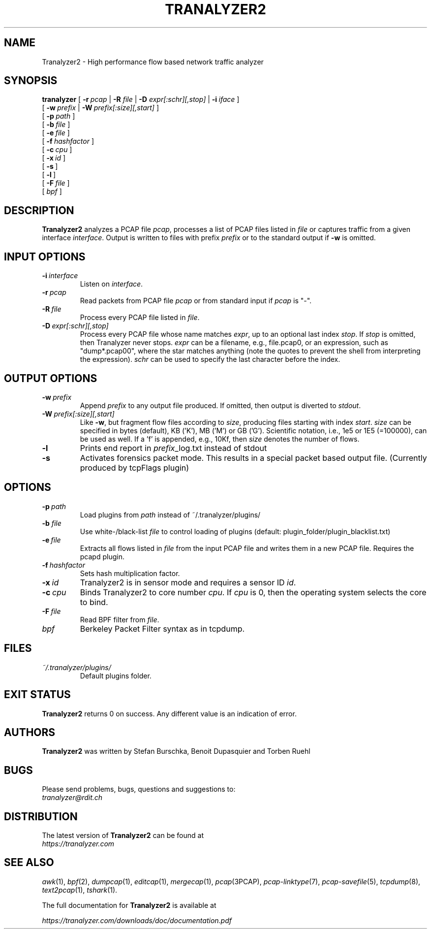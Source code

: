 .\"
.\" This program is free software; you can redistribute it and/or modify
.\" it under the terms of the GNU General Public License as published by
.\" the Free Software Foundation; either version 2, or (at your option)
.\" any later version.
.\"
.\" This program is distributed in the hope that it will be useful,
.\" but WITHOUT ANY WARRANTY; without even the implied warranty of
.\" MERCHANTABILITY or FITNESS FOR A PARTICULAR PURPOSE.  See the
.\" GNU General Public License for more details.
.\"
.\" You should have received a copy of the GNU General Public License
.\" along with this program; if not, write to the Free Software Foundation,
.\" Inc., 51 Franklin Street, Fifth Floor, Boston, MA 02110-1301, USA.
.\"
.IX Title Tranalyzer2 1
.TH TRANALYZER2 1 "July 2018" "0.8.0" "Tranalyzer2 (Anteater)"

.SH NAME
Tranalyzer2 \- High performance flow based network traffic analyzer

.SH SYNOPSIS
.B tranalyzer
[\ \fB\-r\fR\ \fIpcap\fR | \fB\-R\fR \fIfile\fR | \fB\-D\fR \fIexpr[:schr][,stop]\fR | \fB\-i\fR\ \fIiface\fR\ ] \" input
.br
.ti +11
[\ \fB\-w\fR\ \fIprefix\fR | \fB\-W\fR\ \fIprefix[:size][,start]\fR \] \" output
.br
.ti +11
[\ \fB\-p\fR\ \fIpath\fR\ ]
.br
.ti +11
[\ \fB\-b\fR\ \fIfile\fR\ ]
.br
.ti +11
[\ \fB\-e\fR\ \fIfile\fR\ ]
.br
.ti +11
[\ \fB\-f\fR\ \fIhashfactor\fR\ ]
.br
.ti +11
[\ \fB\-c\fR\ \fIcpu\fR\ ]
.br
.ti +11
[\ \fB\-x\fR\ \fIid\fR\ ]
.br
.ti +11
[\ \fB\-s\fR\ ]
.br
.ti +11
[\ \fB\-l\fR\ ]
.br
.ti +11
[\ \fB\-F\fR\ \fIfile\fR\ ]
.br
.ti +11
[\ \fIbpf\fR\ ]

.SH DESCRIPTION
\fBTranalyzer2\fR analyzes a PCAP file \fIpcap\fR, processes a list of PCAP files listed in \fIfile\fR or captures traffic from a given interface \fIinterface\fR. Output is written to files with prefix \fIprefix\fR or to the standard output if \fB\-w\fR is omitted.

.SH INPUT OPTIONS
.TP
\fB\-i\fR\ \fIinterface\fR
.br
Listen on \fIinterface\fR.
.TP
\fB\-r\fR\ \fIpcap\fR
Read packets from PCAP file \fIpcap\fR or from standard input if \fIpcap\fR is "-".
.TP
\fB\-R\fR\ \fIfile\fR
Process every PCAP file listed in \fIfile\fR.
.TP
\fB\-D\fR\ \fIexpr[:schr][,stop]\fR
Process every PCAP file whose name matches \fIexpr\fR, up to an optional last index \fIstop\fR.
If \fIstop\fR is omitted, then Tranalyzer never stops.
\fIexpr\fR can be a filename, e.g., file.pcap0, or an expression, such as "dump*.pcap00", where the star matches anything (note the quotes to prevent the shell from interpreting the expression).
\fIschr\fR can be used to specify the last character before the index.
.SH OUTPUT OPTIONS
.TP
\fB\-w\fR\ \fIprefix\fR
Append \fIprefix\fR to any output file produced. If omitted, then output is diverted to \fIstdout\fR.
.br
.TP
\fB\-W\fR\ \fIprefix[:size][,start]\fR
Like \fB-w\fR, but fragment flow files according to \fIsize\fR, producing files starting with index \fIstart\fR.
\fIsize\fR can be specified in bytes (default), KB ('K'), MB ('M') or GB ('G').
Scientific notation, i.e., 1e5 or 1E5 (=100000), can be used as well.
If a 'f' is appended, e.g., 10Kf, then \fIsize\fR denotes the number of flows.
.br
.TP
.B \-l
Prints end report in \fIprefix\fR_log.txt instead of stdout
.br
.TP
.B \-s
Activates forensics packet mode. This results in a special packet based output file. (Currently produced by tcpFlags plugin)
.SH OPTIONS
.TP
\fB\-p\fR\ \fIpath\fR
Load plugins from \fIpath\fR instead of ~/.tranalyzer/plugins/
.br
.TP
\fB\-b\fR \fIfile\fR
Use white-/black-list \fIfile\fR to control loading of plugins (default: plugin_folder/plugin_blacklist.txt)
.br
.TP
\fB\-e\fR\ \fIfile\fR
Extracts all flows listed in \fIfile\fR from the input PCAP file and writes them in a new PCAP file. Requires the pcapd plugin.
.br
.TP
\fB\-f\fR\ \fIhashfactor\fR
Sets hash multiplication factor.
.br
.TP
\fB\-x\fR\ \fIid\fR
Tranalyzer2 is in sensor mode and requires a sensor ID \fIid\fR.
.br
.TP
\fB\-c\fR\ \fIcpu\fR
Binds Tranalyzer2 to core number \fIcpu\fR. If \fIcpu\fR is 0, then the operating system selects the core to bind.
.br
.TP
\fB\-F\fR\ \fIfile\fR
Read BPF filter from \fIfile\fR.
.br
.TP
.I bpf
Berkeley Packet Filter syntax as in tcpdump.

.SH FILES
.I ~/.tranalyzer/plugins/
.RS
Default plugins folder.

.SH EXIT STATUS
\fBTranalyzer2\fR returns 0 on success. Any different value is an indication of error.

.SH AUTHORS
.B Tranalyzer2
was written by Stefan Burschka, Benoit Dupasquier and Torben Ruehl
.SH BUGS
Please send problems, bugs, questions and suggestions to:
.ti +24
\fItranalyzer@rdit.ch\fR

.SH DISTRIBUTION
The latest version of \fBTranalyzer2\fR can be found at
.ti +22
\fIhttps://tranalyzer.com\fR

.SH SEE ALSO
\fIawk\fR(1), \fIbpf\fR(2), \fIdumpcap\fR(1), \fIeditcap\fR(1), \fImergecap\fR(1), \fIpcap\fR(3PCAP), \fIpcap-linktype\fR(7), \fIpcap-savefile\fR(5), \fItcpdump\fR(8), \fItext2pcap\fR(1), \fItshark\fR(1).

The full documentation for \fBTranalyzer2\fR is available at

.ti +6
.I https://tranalyzer.com/downloads/doc/documentation.pdf
